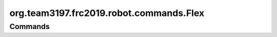 =======================
org.team3197.frc2019.robot.commands.Flex
=======================

--------
Commands
--------